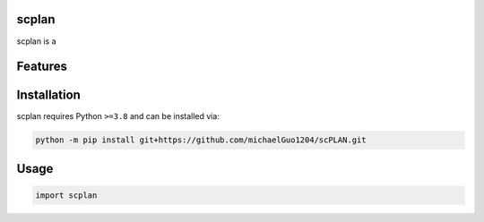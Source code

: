 .. image:: assets/logo_200w.png

|Python compat| |PyPi| |GHA tests| |Codecov report| |readthedocs|

.. inclusion-marker-do-not-remove

scplan
==============

scplan is a


Features
========

Installation
============

scplan requires Python ``>=3.8`` and can be installed via:

.. code-block:: bash

   python -m pip install git+https://github.com/michaelGuo1204/scPLAN.git


Usage
=====

.. code-block:: python

   import scplan




.. |GHA tests| image:: https://github.com/michaelGuo1204/scPLAN/workflows/tests/badge.svg
   :target: https://github.com/michaelGuo1204/scPLAN/actions?query=workflow%3Atests
   :alt: GHA Status
.. |Codecov report| image:: https://codecov.io/github/michaelGuo1204/scPLAN/coverage.svg?branch=main
   :target: https://codecov.io/github/michaelGuo1204/scPLAN?branch=main
   :alt: Coverage
.. |readthedocs| image:: https://readthedocs.org/projects/scPLAN/badge/?version=latest
        :target: https://scPLAN.readthedocs.io/en/latest/?badge=latest
        :alt: Documentation Status
.. |Python compat| image:: https://img.shields.io/badge/>=python-3.8-blue.svg
.. |PyPi| image:: https://img.shields.io/pypi/v/scplan.svg
        :target: https://pypi.python.org/pypi/scplan
